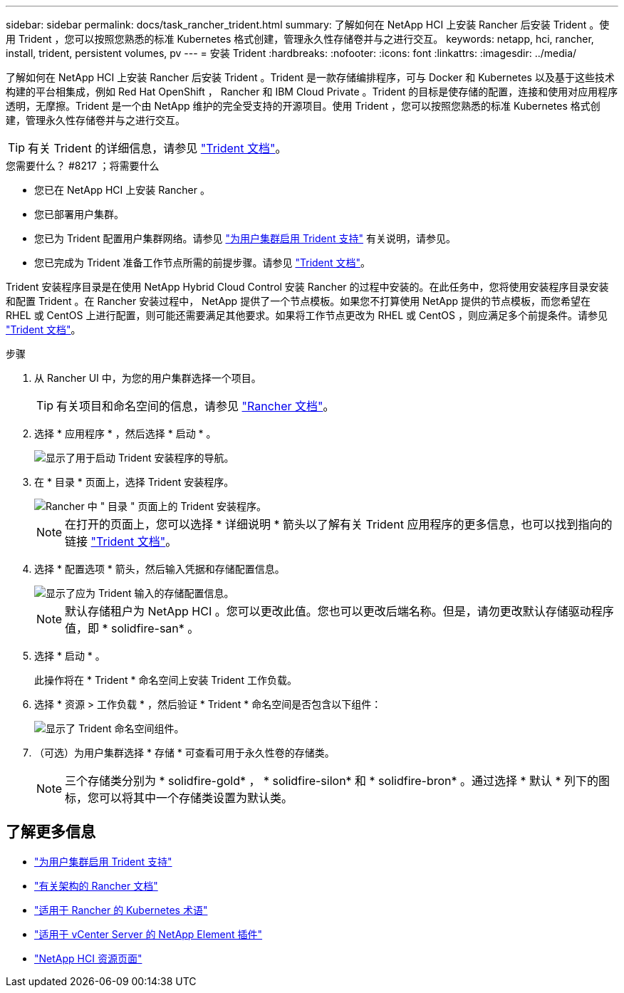 ---
sidebar: sidebar 
permalink: docs/task_rancher_trident.html 
summary: 了解如何在 NetApp HCI 上安装 Rancher 后安装 Trident 。使用 Trident ，您可以按照您熟悉的标准 Kubernetes 格式创建，管理永久性存储卷并与之进行交互。 
keywords: netapp, hci, rancher, install, trident, persistent volumes, pv 
---
= 安装 Trident
:hardbreaks:
:nofooter: 
:icons: font
:linkattrs: 
:imagesdir: ../media/


[role="lead"]
了解如何在 NetApp HCI 上安装 Rancher 后安装 Trident 。Trident 是一款存储编排程序，可与 Docker 和 Kubernetes 以及基于这些技术构建的平台相集成，例如 Red Hat OpenShift ， Rancher 和 IBM Cloud Private 。Trident 的目标是使存储的配置，连接和使用对应用程序透明，无摩擦。Trident 是一个由 NetApp 维护的完全受支持的开源项目。使用 Trident ，您可以按照您熟悉的标准 Kubernetes 格式创建，管理永久性存储卷并与之进行交互。


TIP: 有关 Trident 的详细信息，请参见 https://netapp-trident.readthedocs.io/en/stable-v20.10/introduction.html["Trident 文档"^]。

.您需要什么？ #8217 ；将需要什么
* 您已在 NetApp HCI 上安装 Rancher 。
* 您已部署用户集群。
* 您已为 Trident 配置用户集群网络。请参见 link:task_trident_configure_networking.html["为用户集群启用 Trident 支持"^] 有关说明，请参见。
* 您已完成为 Trident 准备工作节点所需的前提步骤。请参见 https://netapp-trident.readthedocs.io/en/stable-v20.10/kubernetes/operations/tasks/worker.html["Trident 文档"]。


Trident 安装程序目录是在使用 NetApp Hybrid Cloud Control 安装 Rancher 的过程中安装的。在此任务中，您将使用安装程序目录安装和配置 Trident 。在 Rancher 安装过程中， NetApp 提供了一个节点模板。如果您不打算使用 NetApp 提供的节点模板，而您希望在 RHEL 或 CentOS 上进行配置，则可能还需要满足其他要求。如果将工作节点更改为 RHEL 或 CentOS ，则应满足多个前提条件。请参见 https://netapp-trident.readthedocs.io/en/stable-v20.10/kubernetes/operations/tasks/worker.html["Trident 文档"]。

.步骤
. 从 Rancher UI 中，为您的用户集群选择一个项目。
+

TIP: 有关项目和命名空间的信息，请参见 https://rancher.com/docs/rancher/v2.x/en/cluster-admin/projects-and-namespaces/["Rancher 文档"^]。

. 选择 * 应用程序 * ，然后选择 * 启动 * 。
+
image::rancher-install-trident.jpg[显示了用于启动 Trident 安装程序的导航。]

. 在 * 目录 * 页面上，选择 Trident 安装程序。
+
image::rancher-trident.jpg[Rancher 中 " 目录 " 页面上的 Trident 安装程序。]

+

NOTE: 在打开的页面上，您可以选择 * 详细说明 * 箭头以了解有关 Trident 应用程序的更多信息，也可以找到指向的链接 https://netapp-trident.readthedocs.io/en/stable-v20.10/introduction.html["Trident 文档"]。

. 选择 * 配置选项 * 箭头，然后输入凭据和存储配置信息。
+
image::rancher-trident-config.jpg[显示了应为 Trident 输入的存储配置信息。]

+

NOTE: 默认存储租户为 NetApp HCI 。您可以更改此值。您也可以更改后端名称。但是，请勿更改默认存储驱动程序值，即 * solidfire-san* 。

. 选择 * 启动 * 。
+
此操作将在 * Trident * 命名空间上安装 Trident 工作负载。

. 选择 * 资源 > 工作负载 * ，然后验证 * Trident * 命名空间是否包含以下组件：
+
image::rancher-trident-workload.jpg[显示了 Trident 命名空间组件。]

. （可选）为用户集群选择 * 存储 * 可查看可用于永久性卷的存储类。
+

NOTE: 三个存储类分别为 * solidfire-gold* ， * solidfire-silon* 和 * solidfire-bron* 。通过选择 * 默认 * 列下的图标，您可以将其中一个存储类设置为默认类。



[discrete]
== 了解更多信息

* link:task_trident_configure_networking.html["为用户集群启用 Trident 支持"]
* https://rancher.com/docs/rancher/v2.x/en/overview/architecture/["有关架构的 Rancher 文档"^]
* https://rancher.com/docs/rancher/v2.x/en/overview/concepts/["适用于 Rancher 的 Kubernetes 术语"]
* https://docs.netapp.com/us-en/vcp/index.html["适用于 vCenter Server 的 NetApp Element 插件"^]
* https://www.netapp.com/us/documentation/hci.aspx["NetApp HCI 资源页面"^]


